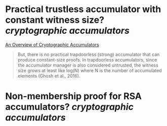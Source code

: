 * Practical trustless accumulator with constant witness size? [[cryptographic accumulators]]
[[https://arxiv.org/pdf/2103.04330.pdf][An Overview of Cryptographic Accumulators]]
#+BEGIN_QUOTE
But, there is no practical trapdoorless (strong) accumulator that can produce constant-size proofs. In trapdoorless accumulators, since the accumulator manager is also considered untrusted, the witness size grows at least like log(N) where N is the number of accumulated elements (Ghosh et al., 2016).
#+END_QUOTE
* Non-membership proof for RSA accumulators? [[cryptographic accumulators]]